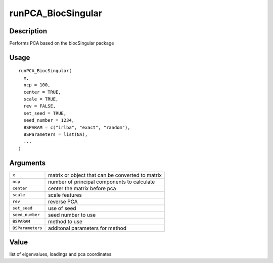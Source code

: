 runPCA_BiocSingular
-------------------

Description
~~~~~~~~~~~

Performs PCA based on the biocSingular package

Usage
~~~~~

::

   runPCA_BiocSingular(
     x,
     ncp = 100,
     center = TRUE,
     scale = TRUE,
     rev = FALSE,
     set_seed = TRUE,
     seed_number = 1234,
     BSPARAM = c("irlba", "exact", "random"),
     BSParameters = list(NA),
     ...
   )

Arguments
~~~~~~~~~

+-----------------------------------+-----------------------------------+
| ``x``                             | matrix or object that can be      |
|                                   | converted to matrix               |
+-----------------------------------+-----------------------------------+
| ``ncp``                           | number of principal components to |
|                                   | calculate                         |
+-----------------------------------+-----------------------------------+
| ``center``                        | center the matrix before pca      |
+-----------------------------------+-----------------------------------+
| ``scale``                         | scale features                    |
+-----------------------------------+-----------------------------------+
| ``rev``                           | reverse PCA                       |
+-----------------------------------+-----------------------------------+
| ``set_seed``                      | use of seed                       |
+-----------------------------------+-----------------------------------+
| ``seed_number``                   | seed number to use                |
+-----------------------------------+-----------------------------------+
| ``BSPARAM``                       | method to use                     |
+-----------------------------------+-----------------------------------+
| ``BSParameters``                  | additonal parameters for method   |
+-----------------------------------+-----------------------------------+

Value
~~~~~

list of eigenvalues, loadings and pca coordinates
